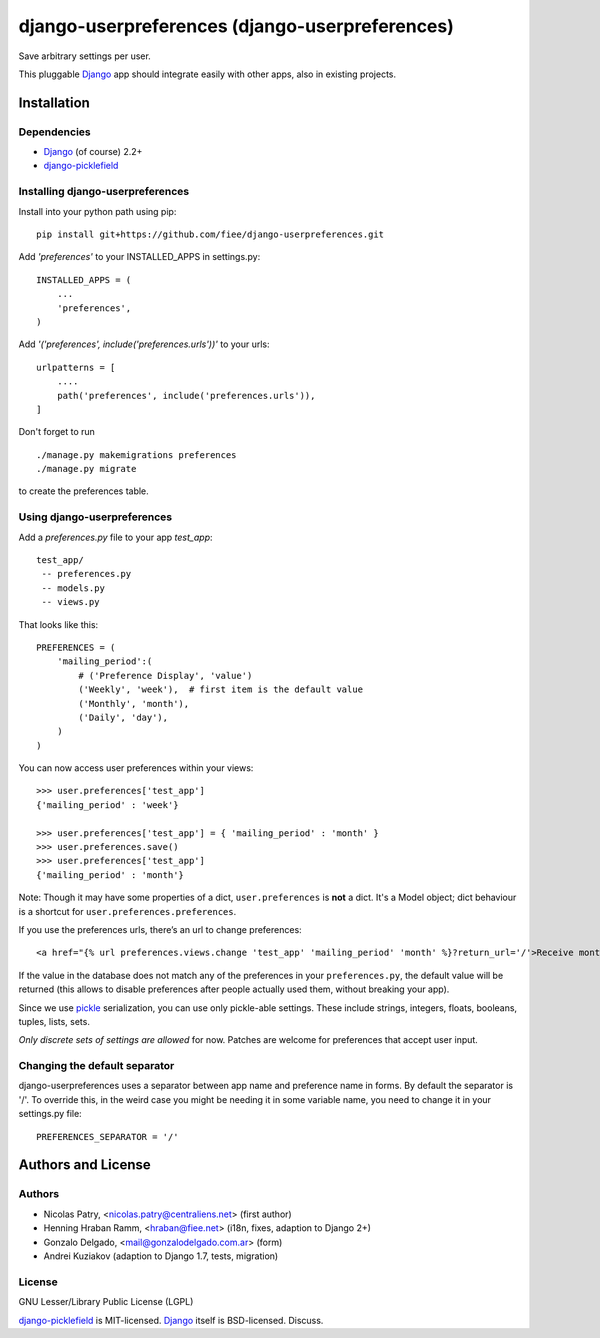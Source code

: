 ===============================================
django-userpreferences (django-userpreferences)
===============================================

Save arbitrary settings per user.

This pluggable Django_ app should integrate easily with other apps, also in existing projects.


Installation
============

Dependencies
~~~~~~~~~~~~

* Django_ (of course) 2.2+
* django-picklefield_


Installing django-userpreferences
~~~~~~~~~~~~~~~~~~~~~~~~~~~~~~~~~

Install into your python path using pip::

    pip install git+https://github.com/fiee/django-userpreferences.git

Add *'preferences'* to your INSTALLED_APPS in settings.py::

    INSTALLED_APPS = (
        ...
        'preferences',
    )

Add *'('preferences', include('preferences.urls'))'* to your urls::

    urlpatterns = [
        ....
        path('preferences', include('preferences.urls')),
    ]

Don't forget to run ::

    ./manage.py makemigrations preferences
    ./manage.py migrate

to create the preferences table.


Using django-userpreferences
~~~~~~~~~~~~~~~~~~~~~~~~~~~~

Add a *preferences.py* file to your app *test_app*::

    test_app/
     -- preferences.py
     -- models.py
     -- views.py

That looks like this::

    PREFERENCES = (
        'mailing_period':(
            # ('Preference Display', 'value')
            ('Weekly', 'week'),  # first item is the default value
            ('Monthly', 'month'),
            ('Daily', 'day'),
        )
    )

You can now access user preferences within your views::

    >>> user.preferences['test_app']
    {'mailing_period' : 'week'}

    >>> user.preferences['test_app'] = { 'mailing_period' : 'month' }
    >>> user.preferences.save()
    >>> user.preferences['test_app']
    {'mailing_period' : 'month'}

Note: Though it may have some properties of a dict, ``user.preferences`` is **not** a dict.
It's a Model object; dict behaviour is a shortcut for ``user.preferences.preferences``.

If you use the preferences urls, there’s an url to change preferences::

    <a href="{% url preferences.views.change 'test_app' 'mailing_period' 'month' %}?return_url='/'>Receive monthly newsletter</a>

If the value in the database does not match any of the preferences in your
``preferences.py``, the default value will be returned (this allows to disable
preferences after people actually used them, without breaking your app).

Since we use pickle_ serialization, you can use only pickle-able settings.
These include strings, integers, floats, booleans, tuples, lists, sets.

*Only discrete sets of settings are allowed* for now.
Patches are welcome for preferences that accept user input.

Changing the default separator
~~~~~~~~~~~~~~~~~~~~~~~~~~~~~~

django-userpreferences uses a separator between app name and
preference name in forms. By default the separator is '/'. To override this,
in the weird case you might be needing it in some variable name, you need
to change it in your settings.py file::

    PREFERENCES_SEPARATOR = '/'

Authors and License
===================

Authors
~~~~~~~

* Nicolas Patry, <nicolas.patry@centraliens.net> (first author)
* Henning Hraban Ramm, <hraban@fiee.net> (i18n, fixes, adaption to Django 2+)
* Gonzalo Delgado, <mail@gonzalodelgado.com.ar> (form)
* Andrei Kuziakov (adaption to Django 1.7, tests,  migration)

License
~~~~~~~

GNU Lesser/Library Public License (LGPL)

django-picklefield_ is MIT-licensed. Django_ itself is BSD-licensed. Discuss.


.. _Django: https://www.djangoproject.com/
.. _django-picklefield: https://github.com/gintas/django-picklefield
.. _pickle: http://docs.python.org/library/pickle.html
